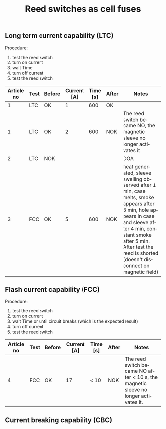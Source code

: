 #+TITLE: Reed switches as cell fuses
#+LANGUAGE: en
#+CREATOR: Emacs 25.2.2 (Org mode 9.1.13)

#+BEGIN_EXPORT html
<base href="reed-fuse/"/>
#+END_EXPORT

** Long term current capability (LTC)

Procedure:
1. test the reed switch
1. turn on current
1. wait Time
1. turn off current
1. test the reed switch

|------------+------+--------+-------------+----------+-------+---------------------------------------------------------------------------------------------------------------------------------------------------------------------------------------------------------------------------------------------|
| Article no | Test | Before | Current [A] | Time [s] | After | Notes                                                                                                                                                                                                                                       |
|------------+------+--------+-------------+----------+-------+---------------------------------------------------------------------------------------------------------------------------------------------------------------------------------------------------------------------------------------------|
|          1 | LTC  | OK     |           1 |      600 | OK    |                                                                                                                                                                                                                                             |
|          1 | LTC  | OK     |           2 |      600 | NOK   | The reed switch became NO, the magnetic sleeve no longer activates it                                                                                                                                                                       |
|          2 | LTC  | NOK    |             |          |       | DOA                                                                                                                                                                                                                                         |
|          3 | FCC  | OK     |           5 |      600 | NOK   | heat generated, sleeve swelling observed after 1 min, case melts, smoke appears after 3 min, hole appears in case and sleeve after 4 min, constant smoke after 5 min. After test the reed is shorted (doesn't disconnect on magnetic field) |
|------------+------+--------+-------------+----------+-------+---------------------------------------------------------------------------------------------------------------------------------------------------------------------------------------------------------------------------------------------|

** Flash current capability (FCC)

Procedure:
1. test the reed switch
1. turn on current
1. wait Time or until circuit breaks (which is the expected result)
1. turn off current
1. test the reed switch

|------------+------+--------+-------------+----------+-------+-------------------------------------------------------------------------------------|
| Article no | Test | Before | Current [A] | Time [s] | After | Notes                                                                               |
|------------+------+--------+-------------+----------+-------+-------------------------------------------------------------------------------------|
|          4 | FCC  | OK     |          17 | < 10     | NOK   | The reed switch became NO after < 10 s, the magnetic sleeve no longer activates it. |
|------------+------+--------+-------------+----------+-------+-------------------------------------------------------------------------------------|

** Current breaking capability (CBC)

